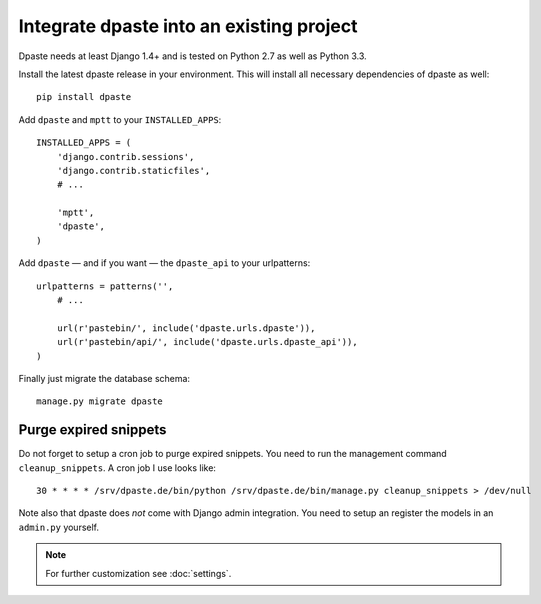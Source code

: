 =========================================
Integrate dpaste into an existing project
=========================================

Dpaste needs at least Django 1.4+ and is tested on Python 2.7 as well as
Python 3.3.

Install the latest dpaste release in your environment. This will install all
necessary dependencies of dpaste as well::

    pip install dpaste

Add ``dpaste`` and ``mptt`` to your ``INSTALLED_APPS``::

    INSTALLED_APPS = (
        'django.contrib.sessions',
        'django.contrib.staticfiles',
        # ...

        'mptt',
        'dpaste',
    )

Add ``dpaste`` — and if you want — the ``dpaste_api`` to your urlpatterns::

    urlpatterns = patterns('',
        # ...

        url(r'pastebin/', include('dpaste.urls.dpaste')),
        url(r'pastebin/api/', include('dpaste.urls.dpaste_api')),
    )

Finally just migrate the database schema::

    manage.py migrate dpaste

Purge expired snippets
======================

Do not forget to setup a cron job to purge expired snippets. You need to
run the management command ``cleanup_snippets``. A cron job I use looks like::

    30 * * * * /srv/dpaste.de/bin/python /srv/dpaste.de/bin/manage.py cleanup_snippets > /dev/null

Note also that dpaste does *not* come with Django admin integration. You need
to setup an register the models in an ``admin.py`` yourself.

.. note::

    For further customization see :doc:`settings`.
